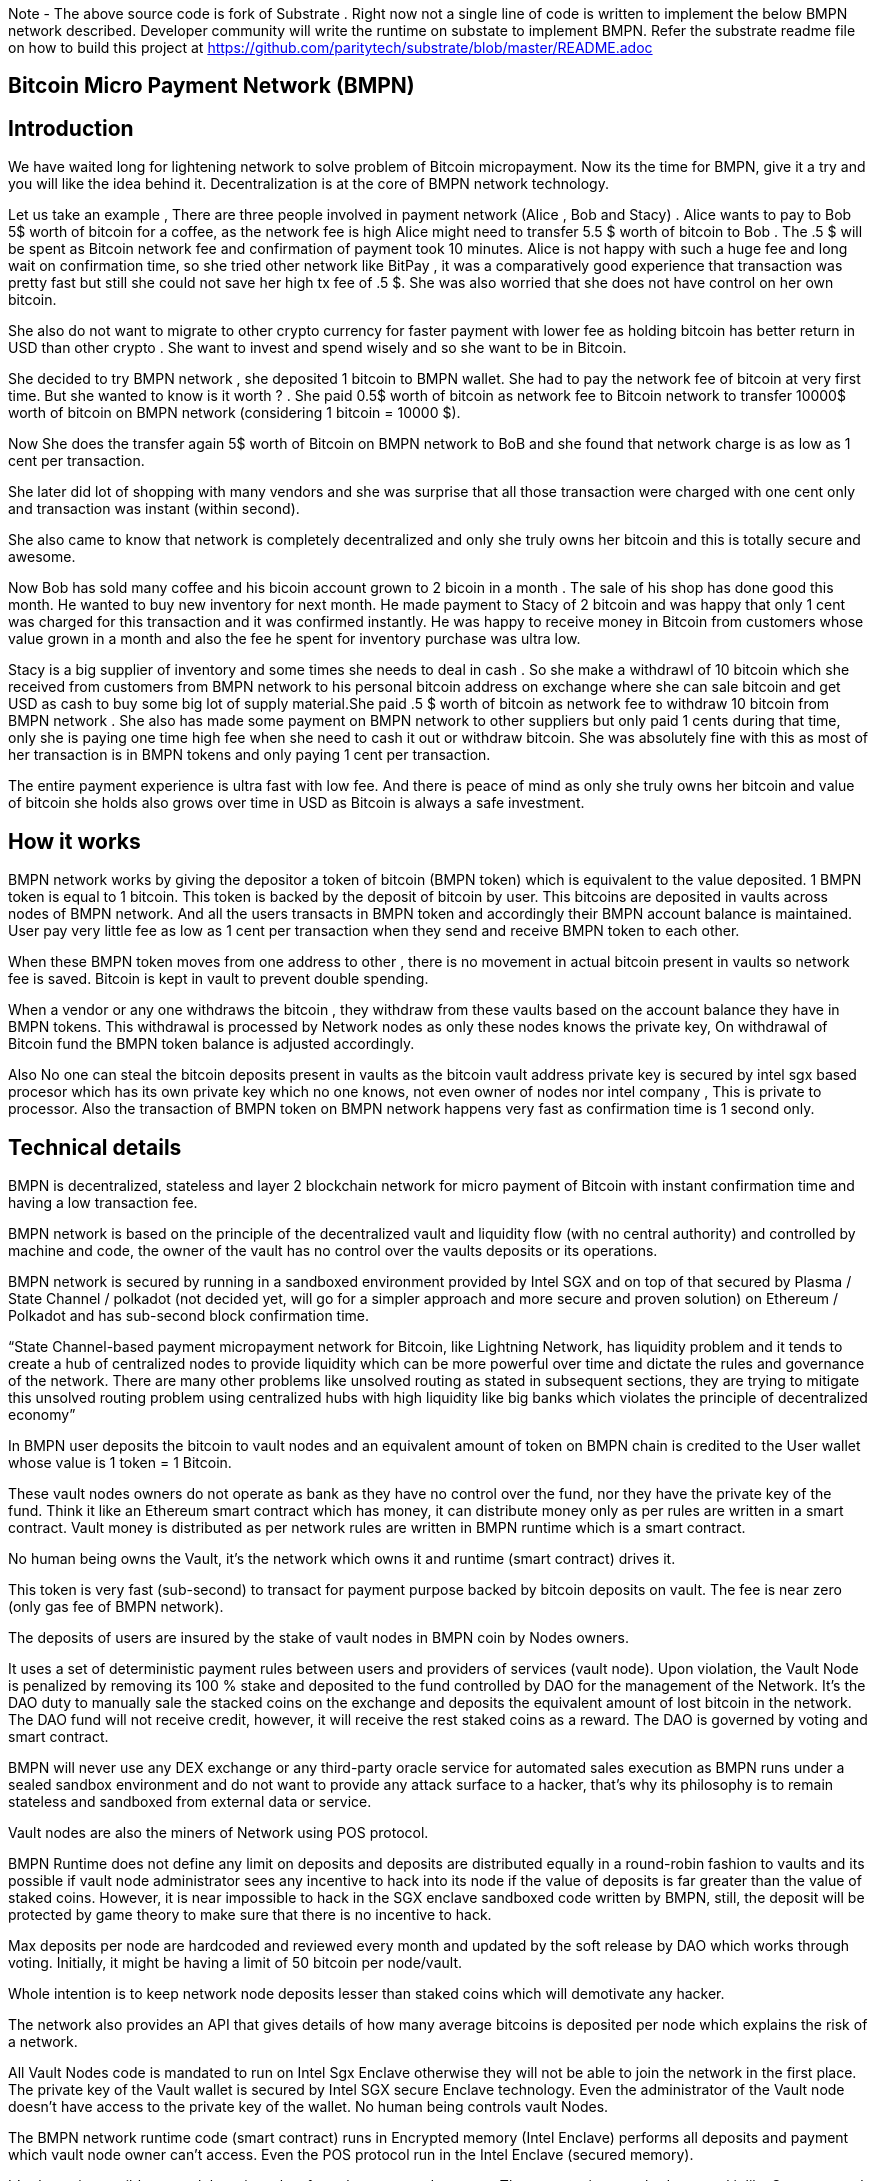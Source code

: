 Note - The above source code is fork of Substrate . Right now not a single line of code is written to implement the below BMPN network described. Developer community will write the runtime on substate to implement BMPN. Refer the substrate readme file on how to build this project at https://github.com/paritytech/substrate/blob/master/README.adoc

== Bitcoin Micro Payment Network (BMPN)

== Introduction 
We have waited long for lightening network to solve problem of Bitcoin micropayment. Now its the time for BMPN, give it a try and you will like the idea behind it. Decentralization is at the core of BMPN network technology. 

Let us take an example , There are three people involved in payment network (Alice , Bob and Stacy) . Alice wants to pay to Bob 5$ worth of bitcoin for a coffee, as the network fee is high Alice might need to transfer 5.5 $ worth of bitcoin to Bob . The .5 $ will be spent as Bitcoin network fee and confirmation of payment took 10 minutes. 
Alice is not happy with such a huge fee and long wait on confirmation time, so she tried other network like BitPay , it was a comparatively good experience that transaction was pretty fast but still she could not save her high tx fee of .5 $. She was also worried that she does not have control on her own bitcoin. 

She also do not want to migrate to other crypto currency for faster payment with lower fee as holding bitcoin has better return in USD than other crypto . She want to invest and spend wisely and so she want to be in Bitcoin. 

She decided to try BMPN network , she deposited 1 bitcoin to BMPN wallet. She had to pay the network fee of bitcoin at very first time. But she wanted to know is it worth ? . She paid 0.5$ worth of bitcoin as network fee to Bitcoin network to transfer 10000$ worth of bitcoin on BMPN network (considering 1 bitcoin = 10000 $). 

Now She does the transfer again  5$ worth of Bitcoin on BMPN network to BoB and she found that network charge is as low as 1 cent per transaction. 

She later did lot of shopping with many vendors and she was surprise that all those transaction were charged with one cent only and transaction was instant (within second).

She also came to know that network is completely decentralized and only she truly owns her bitcoin and this is totally secure and awesome. 

Now Bob has sold many coffee and his bicoin account grown to 2 bicoin in a month . The sale of his shop has done good this month. He wanted to buy new inventory for next month. He made payment to Stacy of 2 bitcoin and was happy that only 1 cent was charged for this transaction and it was confirmed instantly. He was happy to receive money in Bitcoin from customers whose value grown in a month and also the fee he spent for inventory purchase was ultra low. 

Stacy is a big supplier of inventory and some times she needs to deal in cash . So she make a withdrawl of 10 bitcoin which she received from customers from BMPN network to his personal bitcoin address on exchange where she can sale bitcoin and get USD as cash to buy some big lot of supply material.She paid .5 $ worth of bitcoin as network fee to withdraw 10 bitcoin from BMPN network . She also has made some payment on BMPN network to other suppliers but only paid 1 cents during that time, only she is paying one time high fee when she need to cash it out or withdraw bitcoin. 
She was absolutely fine with this as most of her transaction is in BMPN tokens and only paying 1 cent per transaction. 

The entire payment experience is ultra fast with low fee. And there is peace of mind as only she truly owns her bitcoin and value of bitcoin she holds also grows over time in USD as Bitcoin is always a safe investment. 
 

== How it works
BMPN network works by giving the depositor a token of bitcoin (BMPN token) which is equivalent to the value deposited. 1 BMPN token is equal to 1 bitcoin. This token is backed by the deposit of bitcoin by user. This bitcoins are deposited in vaults across nodes of BMPN network. And all the users transacts in BMPN token and accordingly their BMPN account balance is maintained. User pay very little fee as low as 1 cent per transaction when they send and receive BMPN token to each other. 

When these BMPN token moves from one address to other , there is no movement in actual bitcoin present in vaults so network fee is saved. 
Bitcoin is kept in vault to prevent double spending. 

When a vendor or any one withdraws the bitcoin , they withdraw from these vaults based on the account balance they have in BMPN tokens. This withdrawal is processed by Network nodes as only these nodes knows the private key, On withdrawal of Bitcoin fund the BMPN token balance is adjusted accordingly.

Also No one can steal the bitcoin deposits present in vaults as the bitcoin vault address private key is secured by intel sgx based procesor which has its own private key which no one knows, not even owner of nodes nor intel company , This is private to processor. Also the transaction of BMPN token on BMPN network happens very fast as confirmation time is 1 second only.

== Technical details  
                                                                   
BMPN is decentralized, stateless and layer 2 blockchain network for micro payment of Bitcoin with instant confirmation time and having a low transaction fee.

BMPN network is based on the principle of the decentralized vault and liquidity flow (with no central authority) and controlled by machine and code, the owner of the vault has no control over the vaults deposits or its operations. 
 
BMPN network is secured by running in a sandboxed environment provided by Intel SGX and on top of that secured by Plasma / State Channel / polkadot (not decided yet, will go for a simpler approach and more secure and proven solution) on Ethereum / Polkadot and has sub-second block confirmation time. 

“State Channel-based payment micropayment network for Bitcoin, like Lightning Network, has liquidity problem and it tends to create a hub of centralized nodes to provide liquidity which can be more powerful over time and dictate the rules and governance of the network. There are many other problems like unsolved routing as stated in subsequent sections, they are trying to mitigate this unsolved routing problem using centralized hubs with high liquidity like big banks which violates the principle of decentralized economy”

In BMPN user deposits the bitcoin to vault nodes and an equivalent amount of token on BMPN chain is credited to the User wallet whose value is 1 token = 1 Bitcoin. 

These vault nodes  owners do not operate as bank as they have no control over the fund, nor they have the private key of the fund. Think it like an Ethereum smart contract which has money, it can distribute money only as per rules are written in a smart contract. Vault money is distributed as per network rules are written in BMPN runtime which is a smart contract. 

No human being owns the Vault, it’s the network which owns it and runtime (smart contract) drives it. 

This token is very fast (sub-second) to transact for payment purpose backed by bitcoin deposits on vault. The fee is near zero (only gas fee of BMPN network).

The deposits of users are insured by the stake of vault nodes in BMPN coin by Nodes owners.

It uses a set of deterministic payment rules between users and providers of services (vault node). Upon violation, the Vault Node is penalized by removing its 100 % stake and deposited to the fund controlled by DAO for the management of the Network. It’s the DAO duty to manually sale the stacked coins on the exchange and deposits the equivalent amount of lost bitcoin in the network. The DAO fund will not receive credit, however, it will receive the rest staked coins as a reward. The DAO is governed by voting and smart contract.

BMPN will never use any DEX exchange or any third-party oracle service for automated sales execution as BMPN runs under a sealed sandbox environment and do not want to provide any attack surface to a hacker, that’s why its philosophy is to remain stateless and sandboxed from external data or service. 


Vault nodes are also the miners of Network using POS protocol. 

BMPN Runtime does not define any limit on deposits and deposits are distributed equally in a round-robin fashion to vaults and its possible if vault node administrator sees any incentive to hack into its node if the value of deposits is far greater than the value of staked coins. However, it is near impossible to hack in the SGX enclave sandboxed code written by BMPN, still, the deposit will be protected by game theory to make sure that there is no incentive to hack. 

Max deposits per node are hardcoded and reviewed every month and updated by the soft release by DAO which works through voting. Initially, it might be having a limit of 50 bitcoin per node/vault. 

Whole intention is to keep network node deposits lesser than staked coins which will demotivate any hacker.

The network also provides an API that gives details of how many average bitcoins is deposited per node which explains the risk of a network. 

All Vault Nodes code is mandated to run on Intel Sgx Enclave otherwise they will not be able to join the network in the first place. 
The private key of the Vault wallet is secured by Intel SGX secure Enclave technology.  Even the administrator of the Vault node doesn’t have access to the private key of the wallet. No human being controls vault Nodes.

The BMPN network runtime code (smart contract) runs in Encrypted memory (Intel Enclave) performs all deposits and payment which vault node owner can’t access. Even the POS protocol run in the Intel Enclave (secured memory).

It’s almost impossible to steal the private key from the encrypted memory. There are various methods to steal it like Spectre attack but it’s not possible to do it on BMPN as we have implemented memory fencing code and proper enclave remote attestation to protect from a malicious hacker. 

Considering a hypothetical situation, if a vault node administrator somehow gets the key by hacking, he has no incentive in transferring the fund to himself as Network knows which vault own which address (as it is announced by vault node by using a combination of stake coin address with vault bitcoin address and mined in blockchain) and each network node also runs bitcoin node and they watch any malicious payment attempt on bitcoin network. The moment they detect it they will broadcast a fraud transaction against the given Vault node and it will be mined, verified and its stake will be taken away. 
Vault also needs to meet SLA (service level agreement), Upon failing it its stake can be slashed as per agreement. They need not be offline more than 12 hours at a stretch, otherwise, they will start losing stake (10 % every 12 hours). They have to refill a stake to rejoin the network. They can exercise the option to eject from network anytime, in that case, SLA will not apply and staked coin balance will be released to its wallet address.

DAO maintains the treasury and will add an equivalent number of bitcoins to the network if it sees that deposits are blocked or hacked and can affect withdrawals. 

ALL slashed staked coins are deposited to DAO treasury fund also DAO receives 10% of network mined coins and transaction fees.   

“BMPN instead transfers the control of the fund to the Machine and Code “

User can withdraw bitcoin anytime any amount they like from BMPN Network. It’s not necessary that they have to withdraw the full amount. Accordingly, the bitcoin token balance on the BMPN network will be reduced.  

User has wallet which contains user identifier (mobile number) which will be used as address for making payment, BMPN Bitcoin token address which holds credited bitcoin token (1 bitcoin token on BMPN = 1 Bitcoin), Bitcoin withdrawal address (user can define address or ask wallet to create it and store it in the wallet) , bitcoin deposit address (This will be provided by wallet during deposit time, this will be provided by Network upon request by wallet) and BMPN address to store and transaction BMPN coins. 

User will pay a gas fee for all bitcoin token transaction on BMPN network which is very less, (almost negligible). The gas fee will be deducted from its bitcoin token and not BMPN holdings. 

However, settlement to Miners will happen in BMPN token only. The gas fee will be swapped on the DEX exchange. This will ensure the value of the BMPN token. 

Those who transact BMPN coins on the network will pay a gas fee in BMPN coins. 

BMPN Bitcoin token address of user and merchant is kept secret and people pay using user identifier (mobile number), the address is resolved by the network by looking up the user and address mapping database, the address part is encrypted and decrypted by network key which is separate from the vault payment network key. 
This key is generated during the genesis of the network in one of the nodes and then transferred to all the trusted nodes by using Intel sgx remote attestation and TLS security. Each trusted node will have a copy of this key and they will keep it as sealed (using intel processor key) on the blockchain database itself. 
Any new node can request this key from the other node. The node will decrypt using its private key provided by the Intel SGX processor and then send it to a new node if this is a trusted node (which runs on Intel SGX enclave) after the remote attestation of each other.

BMPN only use user identifier instead of address so that no one will know user fund, for example, a merchant does not want to disclose how much business he does per day to the public. 


Vault node keeps its deposit/payment address key by using the Shamir secret key (learn it here https://www.youtube.com/watch?v=5XLUZLqSa8I) algorithm. It creates a key in protected memory and divides the secret into two parts. First part is unencrypted and kept in the local disk of the vault node (The local disk must be encrypted using bit locker). The second part is distributed among other peer nodes using a Shamir secret sharing algorithm with a threshold of 51%. Other nodes can’t create the key as they together have only 50% of the information. It’s only the original vault node which can create the full key if other node supply secret with threshold 51 %. However, they will only supply the secret if the original vault attests to himself that he is running the right software in intel Enclave. 

The threshold is kept at 51% and Network monitors its nodes count, if the node count goes down or up it reapplies replication of secret shared keys across nodes to maintain a 51% threshold. 
This process runs every day to protect the network payment function to be affected by a DDOS attack. 


This is done basically to make sure that only Vault administrator can create full private in an enclave and if he somehow hacks, his stake will be taken off. 

We are not using the Intel enclave sealing in the responsible vault node as the vault money will be lost forever if the processor burns by overheating or any other manufacturing defects. However other vault nodes will seal the Shamir secrets sent to them by the responsible vault node. There is enough redundancy even 49% nodes go offline as a threshold is 51 %.


== DAO Insurance Fund

DAO receives 10% of mining profits and it allocates its budget for a various task like maintenance of network and development, DAO elects by voting trusted party who has the power to manage this fund. One of these funds is Insurance fund which is kept in Bitcoin to cover any loss of digital money from the network. 
All DAO funds are kept in a multi-sig cold wallet and controlled by a trusted party elected by voting. 

== Network Payment Workflow

Randomly one vault node having deposits will be selected to process requested withdrawal by the runtime, the node will request the shared keys from a network, it will only be provided if the node is running legit software in TEE (Trusted Execution Environment). Then it will transfer fund from treasury to the withdrawer. Only one transaction is required. And user BMPN account balance of Bitcoin token is reduced by the amount he withdraws.
 

== Technology
 
Rust SDK for SGX by Baidu for writing Intel sgx enclave secure and memory safe code https://github.com/baidu/rust-sgx-sdk
                       
Mesalock linux for enhanced memory safety - https://github.com/mesalock-linux
                        
BMPN Blockchain to be developed on Substrate . The existing code is fork of substrate
                        
Later Future integration to Polkadot for enhanced security.

== Security  

Perform checks on remote attestation reports more strictly
                   
Apply memory lock using sgx_lfense to counter hacks like Spectre. 
                    
Secure against all types of attack against Intel SGX processor by using Baidu RUST SGX SDK and Mesalock Linux. 
                    
Formal verification for payment runtime developed on a substrate.
                    
Enclave measurement hash to conclude the original trusted code is used by nodes. A small part of sensitive code (run time for a smart contract) will be measured by each node before trusting another node. 


                   
== Risk

If the vault processor burns or he loses the local disk, he might start losing his stake if he was not able to meet SLA after 10 hours. Vault node administrator must maintain a backup copy of a key store so that he can import it using the client software to recover when the disk is lost. And if the processor burns then he must replace it asap. 
Always keep your disk encrypted using BitLocker or other tools. 

Network Fork, In case of a hard fork, those nodes who will not join the original network will lose their stake as SLA will be broken after some time in the original network. This stake will be transferred to the DAO fund. 


== Problem with Lightning Network
1)    If two-party deposit funds in a multi-sig wallet and one party forgets its key, the other party can’t withdraw funds.
2)    Liquidity problem, one party cannot send funds to another third party of there is not enough liquidity. 
3)    The more nodes it passes through the more fees on lightening network 
4)    Somebody must be online to receive money
5)    Routing is still unsolved. Source-based routing, which was used in early internet days, not hop by hop. Routing is tough as network path changes due to Liquidity changes dynamically between nodes or channels may be closed. The existing path discovery mechanism assumes that the map is known which is not the case here, the bigger problem is not the path discovery it is the map discovery. 
6)    Not Production Ready
7)    Inherent Complexity like Watch Towers
8)    High Tx failure rate
9)    Centralized high liquidity providers can control entire network rules (network fees to provide routing and liquidity). It’s like a big bank and if they collapse your money is stuck forever in a multi-sig wallet.

This problem is explained here https://www.youtube.com/watch?v=AzaEd2RQuRw

                    



== ROADMAP 

1)    Build a POC with basic Testnet on Azure cloud having around 10 nodes. It must have basic BMPN protocol implemented in runtime.
2)    Test the transaction through Web UI provided by Substrate.
3)    Test the transaction through the command line interface by running one of the nodes in your laptop which supports intel sgx enclave. The node must connect with the test network on Azure.
4)    Develop the Android or IOS wallet 
5)    Develop light client (thick client) and enhance existing Web UI for Desktop (Pc /Mac OS). This light client need not have intel sgx, they will only download the blockchain and verify its integrity and do the transaction. WEB UI will interact with the local node and run at the localhost. 
6)    Enhance the substrate block explorer to showcase, the total number of bitcoins present in-network and by nodes. The number of withdrawals and deposits made last 24 hours, the latest withdrawal and deposits progress info. All short of real-time information required by end-user and analytics. 
7)    Future integration to Polkadot for enhanced security.

== Reward for Developers

We do not own anything, and We have provided initial idea and did deep feasibility analysis and we are giving it to the community to implement and it will be owned by the community. We will not be doing any implementation and rather be involved in project management and custodial service if elected for by the community. 

A BMPN token will be created on Ethereum blockchain with a total amount of 1 billion in the genesis block, later this will be swapped for network coin. This will be distributed to the contributors of the project including us to be decided by community voting. A developer community will be created and custodian of the tokens will be elected by voting. 50 % token will be distributed among open source developers during the lifetime of the project by Custodian. Rest 50% will be deposited to the DAO fund and to be distributed to contributors through a voting mechanism for other purposes like maintenance and marketing. Staking subsidies in BMPN will be available for only 5 years, in the future its the transaction fee in Bitcoin which will be earned by stakers / miners. All the terms and conditions related to reward (50 %) and deposits to DAO can change subject to voting and consensus by the community.    
 

== Contact Developer group on telegram - @bmpnofficial 
